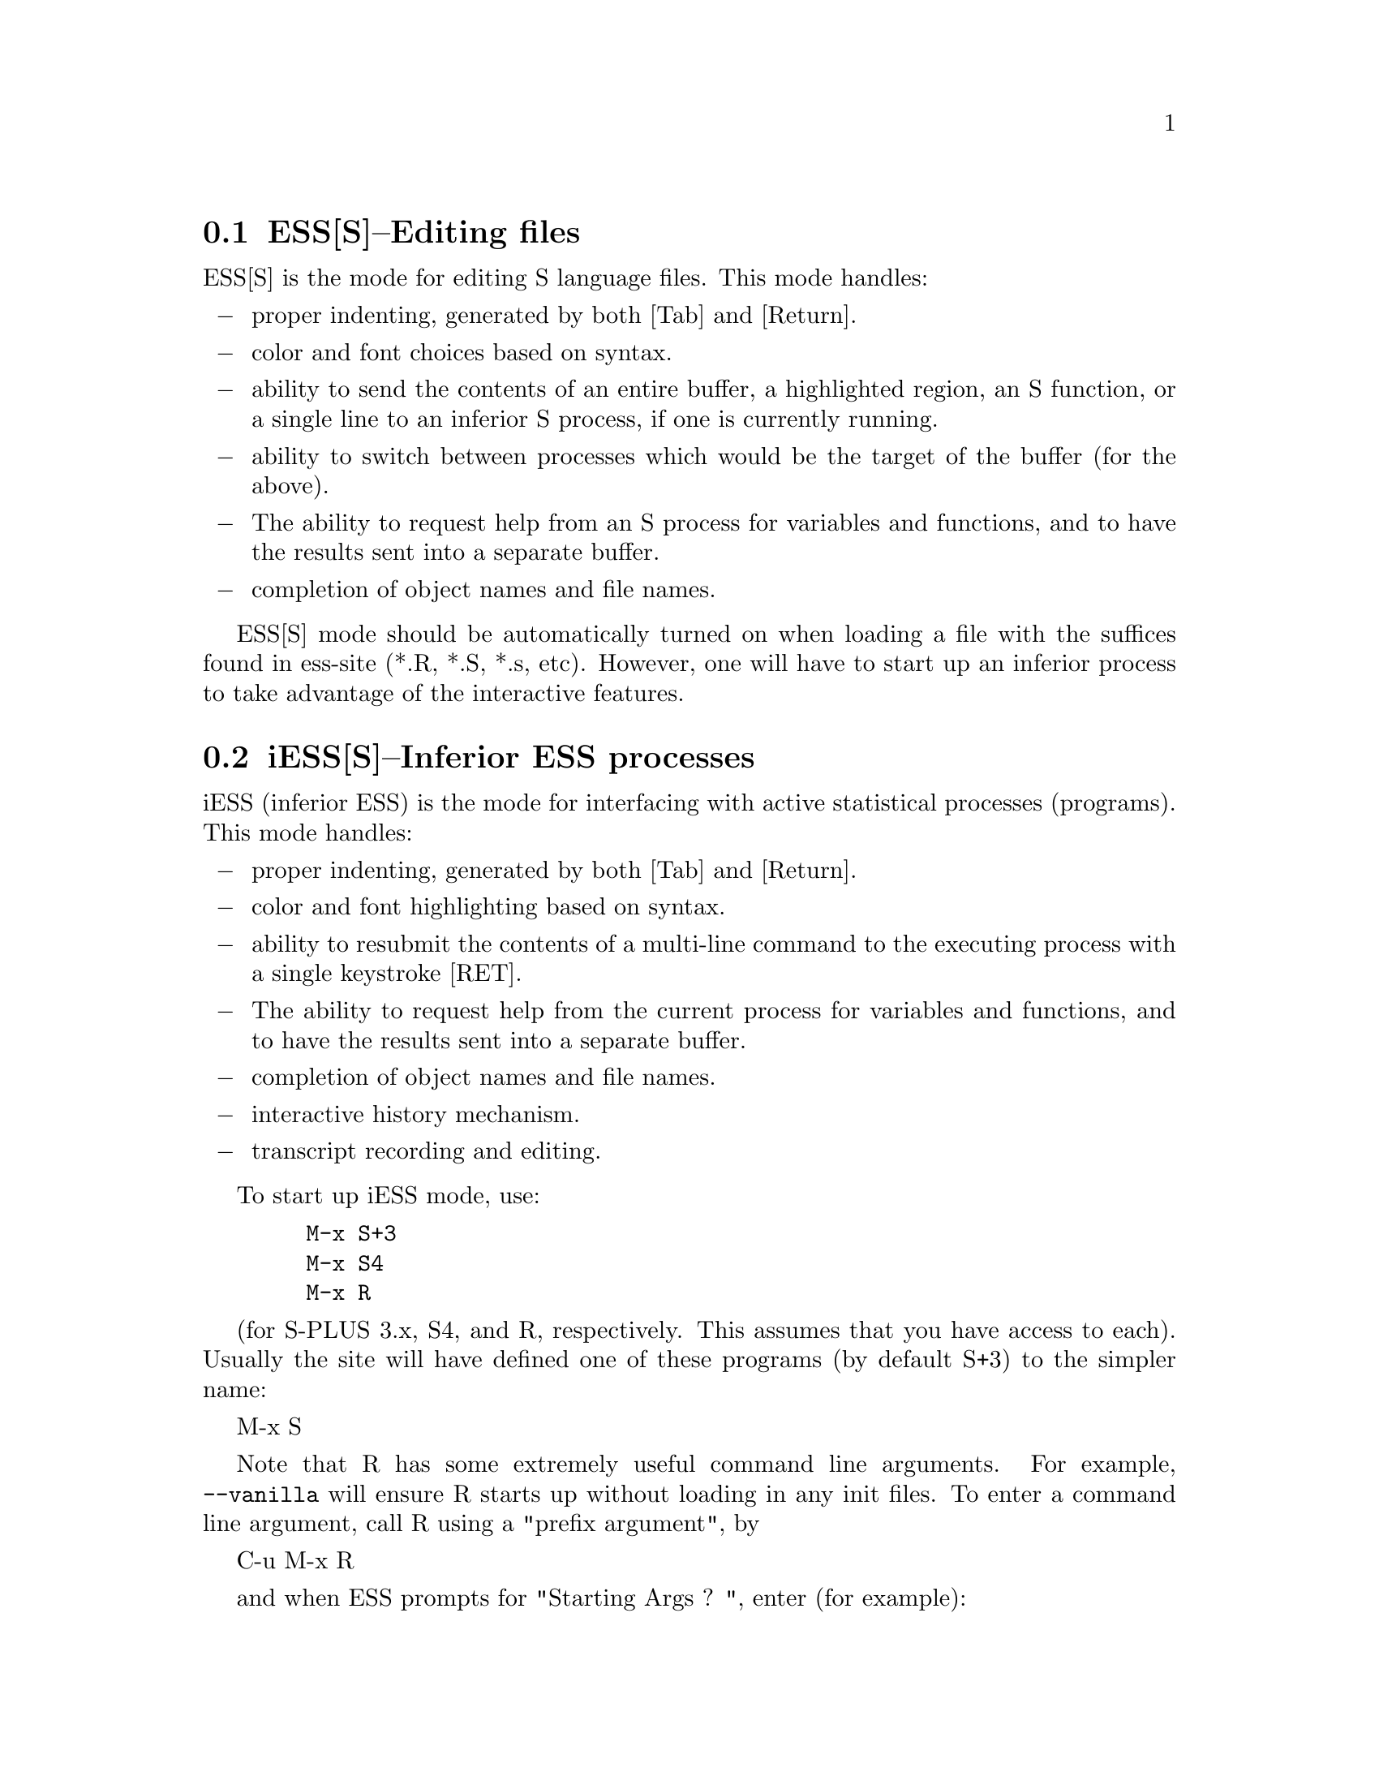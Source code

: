 @node ESS(S)--Editing files, iESS(S)--Inferior ESS processes, , Help for the S family
@comment  node-name,  next,  previous,  up
@section ESS[S]--Editing files

ESS[S] is the mode for editing S language files.  This mode handles:

@itemize @minus
@item
 proper indenting, generated by both [Tab] and [Return].
@item
 color and font choices based on syntax.
@item
 ability to send the contents of an entire buffer, a highlighted
  region, an S function, or a single line to an inferior S process, if
  one is currently running.
@item
 ability to switch between processes which would be the target of the
  buffer (for the above).
@item
 The ability to request help from an S process for variables and
  functions, and to have the results sent into a separate buffer.
@item
 completion of object names and file names.
@end itemize

ESS[S] mode should be automatically turned on when loading a file with
the suffices found in ess-site (*.R, *.S, *.s, etc).  However, one
will have to start up an inferior process to take advantage of the
interactive features.

@node iESS(S)--Inferior ESS processes, ESS-help--assistance with viewing help, ESS(S)--Editing files, Help for the S family
@comment  node-name,  next,  previous,  up
@section iESS[S]--Inferior ESS processes
iESS (inferior ESS) is the mode for interfacing with active
statistical processes (programs).  This mode handles:

@itemize @minus
@item
 proper indenting, generated by both [Tab] and [Return].
@item
 color and font highlighting based on syntax.
@item
 ability to resubmit the contents of a multi-line command
 to the executing process with a single keystroke [RET].
@item
 The ability to request help from the current process for variables
 and functions, and to have the results sent into a separate buffer.
@item
 completion of object names and file names.
@item
 interactive history mechanism.
@item
 transcript recording and editing.
@end itemize

To start up iESS mode, use:
@example
   M-x S+3
   M-x S4
   M-x R
@end example

(for S-PLUS 3.x, S4, and R, respectively.  This assumes that you have
access to each).  Usually the site will have defined one of these programs
(by default S+3) to the simpler name:

   M-x S

Note that R has some extremely useful command line arguments.  For
example, @code{--vanilla} will ensure R starts up without loading in any init
files.  To enter a command line argument, call R using a "prefix
argument", by

   C-u M-x R

and when ESS prompts for "Starting Args ? ", enter (for example):

   @code{--vanilla}

Then that R process will be started up using @code{R --vanilla}.  If you
wish to always call R with certain arguments, set the variable
@code{inferior-R-args} accordingly.

@comment Menubar access to other versions of R and Sqpe

If you have other versions of R or S-Plus available on the system, ESS
is also able to start those versions.  How this works depend on which OS
you are using:


R on Unix systems:
If you have "R-1.8.1" on
your `exec-path', it can be started using @kbd{M-x R-1.8.1}.  By
default, ESS will find versions of R beginning "R-1" or "R-2".  If your
versions of R are called other names, consider renaming them with a
symbolic link or change the variable @code{ess-r-versions}.  To see
which defuns have been created for starting different versions of R,
type @kbd{M-x R-} and then hit [Tab].  You will then see if any defuns
for particular versions of R have been created.  These other versions of
R can also be started from the "ESS->Start Process->Other" menu.

R on Windows systems: 
If you have "rw1081" on
your `exec-path', it can be started using @kbd{M-x rw1081}.  By
default, ESS will find versions of R located in directories
parallel to the version of R in your @code{PATH}.  If your
versions of R are called other names, you will need to change the variable
@code{ess-rterm-versions}.  To see
which defuns have been created for starting different versions of R,
type @kbd{M-x rw} and then hit [Tab].  You will then see if any defuns
for particular versions of R have been created.  These other versions of
R can also be started from the "ESS->Start Process->Other" menu.

Sqpe (S-Plus running inside an emacs buffer) on Windows systems:
If you have an older version of S-Plus (S-Plus 6.1 for example) on your system,
ir can be started inside an emacs buffer with @kbd{M-x splus61}.  By
default, ESS will find versions of S-Plus located in the installation
directories that Insightful uses by default.  If your
versions of S-Plus are anywhere else, you will need to change the variable
@code{ess-SHOME-versions}.  To see
which defuns have been created for starting different versions of S-Plus,
type @kbd{M-x spl} and then hit [Tab].  You will then see if any defuns
for particular versions of S-Plus have been created.  These other versions of
S-Plus can also be started from the "ESS->Start Process->Other" menu.


@node ESS-help--assistance with viewing help, Philosophies for using ESS(S),iESS(S)--Inferior ESS processes,Help for the S family
@comment  node-name,  next,  previous,  up
@section ESS-help--assistance with viewing help

ESS has built-in facilities for viewing help files from S.  @xref{Help}.


@node Philosophies for using ESS(S), Scenarios for use (possibilities--based on actual usage), ESS-help--assistance with viewing help, Help for the S family
@section Philosophies for using ESS[S]

The first is preferred, and configured for.  The second one can be
retrieved again, by changing emacs variables.

1: (preferred by the current group of developers):  The source code is
   real.  The objects are realizations of the source code.  Source
   for EVERY user modified object is placed in a particular directory
   or directories, for later editing and retrieval.

2: (older version): S objects are real.  Source code is a temporary
   realization of the objects.  Dumped buffers should not be saved.
   _We_strongly_discourage_this_approach_.  However, if you insist,
   add the following lines to your .emacs file:
@example
(setq ess-keep-dump-files 'nil)
(setq ess-delete-dump-files t)
(setq ess-mode-silently-save nil)
@end example
The second saves a small amount of disk space.  The first allows for
better portability as well as external version control for code.

@node Scenarios for use (possibilities--based on actual usage), Customization Examples and Solutions to Problems, Philosophies for using ESS(S),Help for the S family
@section Scenarios for use (possibilities--based on actual usage)

We present some basic suggestions for using ESS to interact with S.
These are just a subset of approaches, many better approaches are
possible.  Contributions of examples of how you work with ESS are
appreciated (especially since it helps us determine priorities on
future enhancements)! (comments as to what should be happening are
prefixed by "##").
@display
1:  ##    Data Analysis Example (source code is real)
    ## Load the file you want to work with
    C-x C-f myfile.s

    ## Edit as appropriate, and then start up S-PLUS 3.x
    M-x S+3

    ## A new buffer *S+3:1* will appear.  Splus will have been started
    ## in this buffer.  The buffer is in iESS [S+3:1] mode.

    ## Split the screen and go back to the file editing buffer.
    C-x 2 C-x b myfile.s

    ## Send regions, lines, or the entire file contents to S-PLUS.  For regions,
    ## highlight a region with keystrokes or mouse and then send with:
    C-c C-r

    ## Re-edit myfile.s as necessary to correct any difficulties.  Add
    ## new commands here.  Send them to S by region with C-c C-r, or
    ## one line at a time with C-c C-n.

    ## Save the revised myfile.s with C-x C-s.

    ## Save the entire *S+3:1* interaction buffer with C-c C-s.  You
    ## will be prompted for a file name.  The recommended name is
    ## myfile.St.  With the *.St suffix, the file will come up in ESS
    ## Transcript mode the next time it is accessed from Emacs.



2:  ## Program revision example (source code is real)

    ## Start up S-PLUS 3.x in a process buffer (this will be *S+3:1*)
    M-x S+3

    ## Load the file you want to work with
    C-x C-f myfile.s

    ## edit program, functions, and code in myfile.s, and send revised
    ## functions to S when ready with
    C-c C-f
    ## or highlighted regions with
    C-c C-r
    ## or individual lines with
    C-c C-n
    ## or load the entire buffer with
    C-c C-l

    ## save the revised myfile.s when you have finished
    C-c C-s



3:  ## Program revision example (S object is real)

    ## Start up S-PLUS 3.x in a process buffer (this will be *S+3:1*)
    M-x S+3

    ## Dump an existing S object my.function into a buffer to work with
    C-c C-d my.function
    ## a new buffer named yourloginname.my.function.S will be created with
    ## an editable copy of the object.  The buffer is associated with the
    ## pathname /tmp/yourloginname.my.function.S and will amlost certainly not
    ## exist after you log off.

    ## enter program, functions, and code into work buffer, and send
    ## entire contents to S-PLUS when ready
    C-c C-b

    ## Go to *S+3:1* buffer, which is the process buffer, and examine
    ## the results.
    C-c C-y
    ## The sequence C-c C-y is a shortcut for:  C-x b *S+3:1*

    ## Return to the work buffer (may/may not be prefixed)
    C-x C-b yourloginname.my.function.S
    ## Fix the function that didn't work, and resubmit by placing the
    ## cursor somewhere in the function and
    C-c C-f
    ## Or you could've selected a region (using the mouse, or keyboard
    ## via setting point/mark) and
    C-c C-r
    ## Or you could step through, line by line, using
    C-c C-n
    ## Or just send a single line (without moving to the next) using
    C-c C-j
    ## To fix that error in syntax for the "rchisq" command, get help
    ## by
    C-c C-v rchisq


4:    Data Analysis (S object is real)
    ## Start up S-PLUS 3.x, in a process buffer (this will be *S+3:1*)
    M-x S+3

    ## Work in the process buffer.  When you find an object that needs
    ## to be changed (this could be a data frame, or a variable, or a
    ## function), dump it to a buffer:
    C-c C-d my.cool.function

    ## Edit the function as appropriate, and dump back in to the
    ## process buffer
    C-c C-b

    ## Return to the S-PLUS process buffer
    C-c C-y
    ## Continue working.

    ## When you need help, use
    C-c C-v rchisq
    ## instead of entering:   help("rchisq")
@end display


@node Customization Examples and Solutions to Problems,  , Scenarios for use (possibilities--based on actual usage),Help for the S family
@section Customization Examples and Solutions to Problems

1. Suppose that you are primarily an SPLUS 3.4 user, occasionally
   using S version 4, and sick and tired of the buffer-name *S+3*
   we've stuck you with.  Simply edit the "ess-dialect" alist entry in
   the essd-sp3.el and essd-s4.el files to be "S" instead of "S4" and
   "S+3".  This will ensure that all the inferior process buffer names
   are "*S*".

2. Suppose that you WANT to have the first buffer name indexed by
   ":1", in the same manner as your S-PLUS processes 2,3,4, and 5 (for
   you heavy simulation people).  Then uncomment the line in ess-site
   (or add after your (require 'ess-site) or (load "ess-site") command
    in your .emacs file, the line:
@example
(setq ess-plain-first-buffername nil)
@end example
   )

3. Fontlocking sometimes fails to behave nicely upon errors.  When
   Splus dumps, a mis-matched "  (double-quote) can result in the
   wrong font-lock face being used for the remainder of the buffer.

   Solution: add a " at the end of the "Dumped..." statement, to
   revert the font-lock face back to normal.
